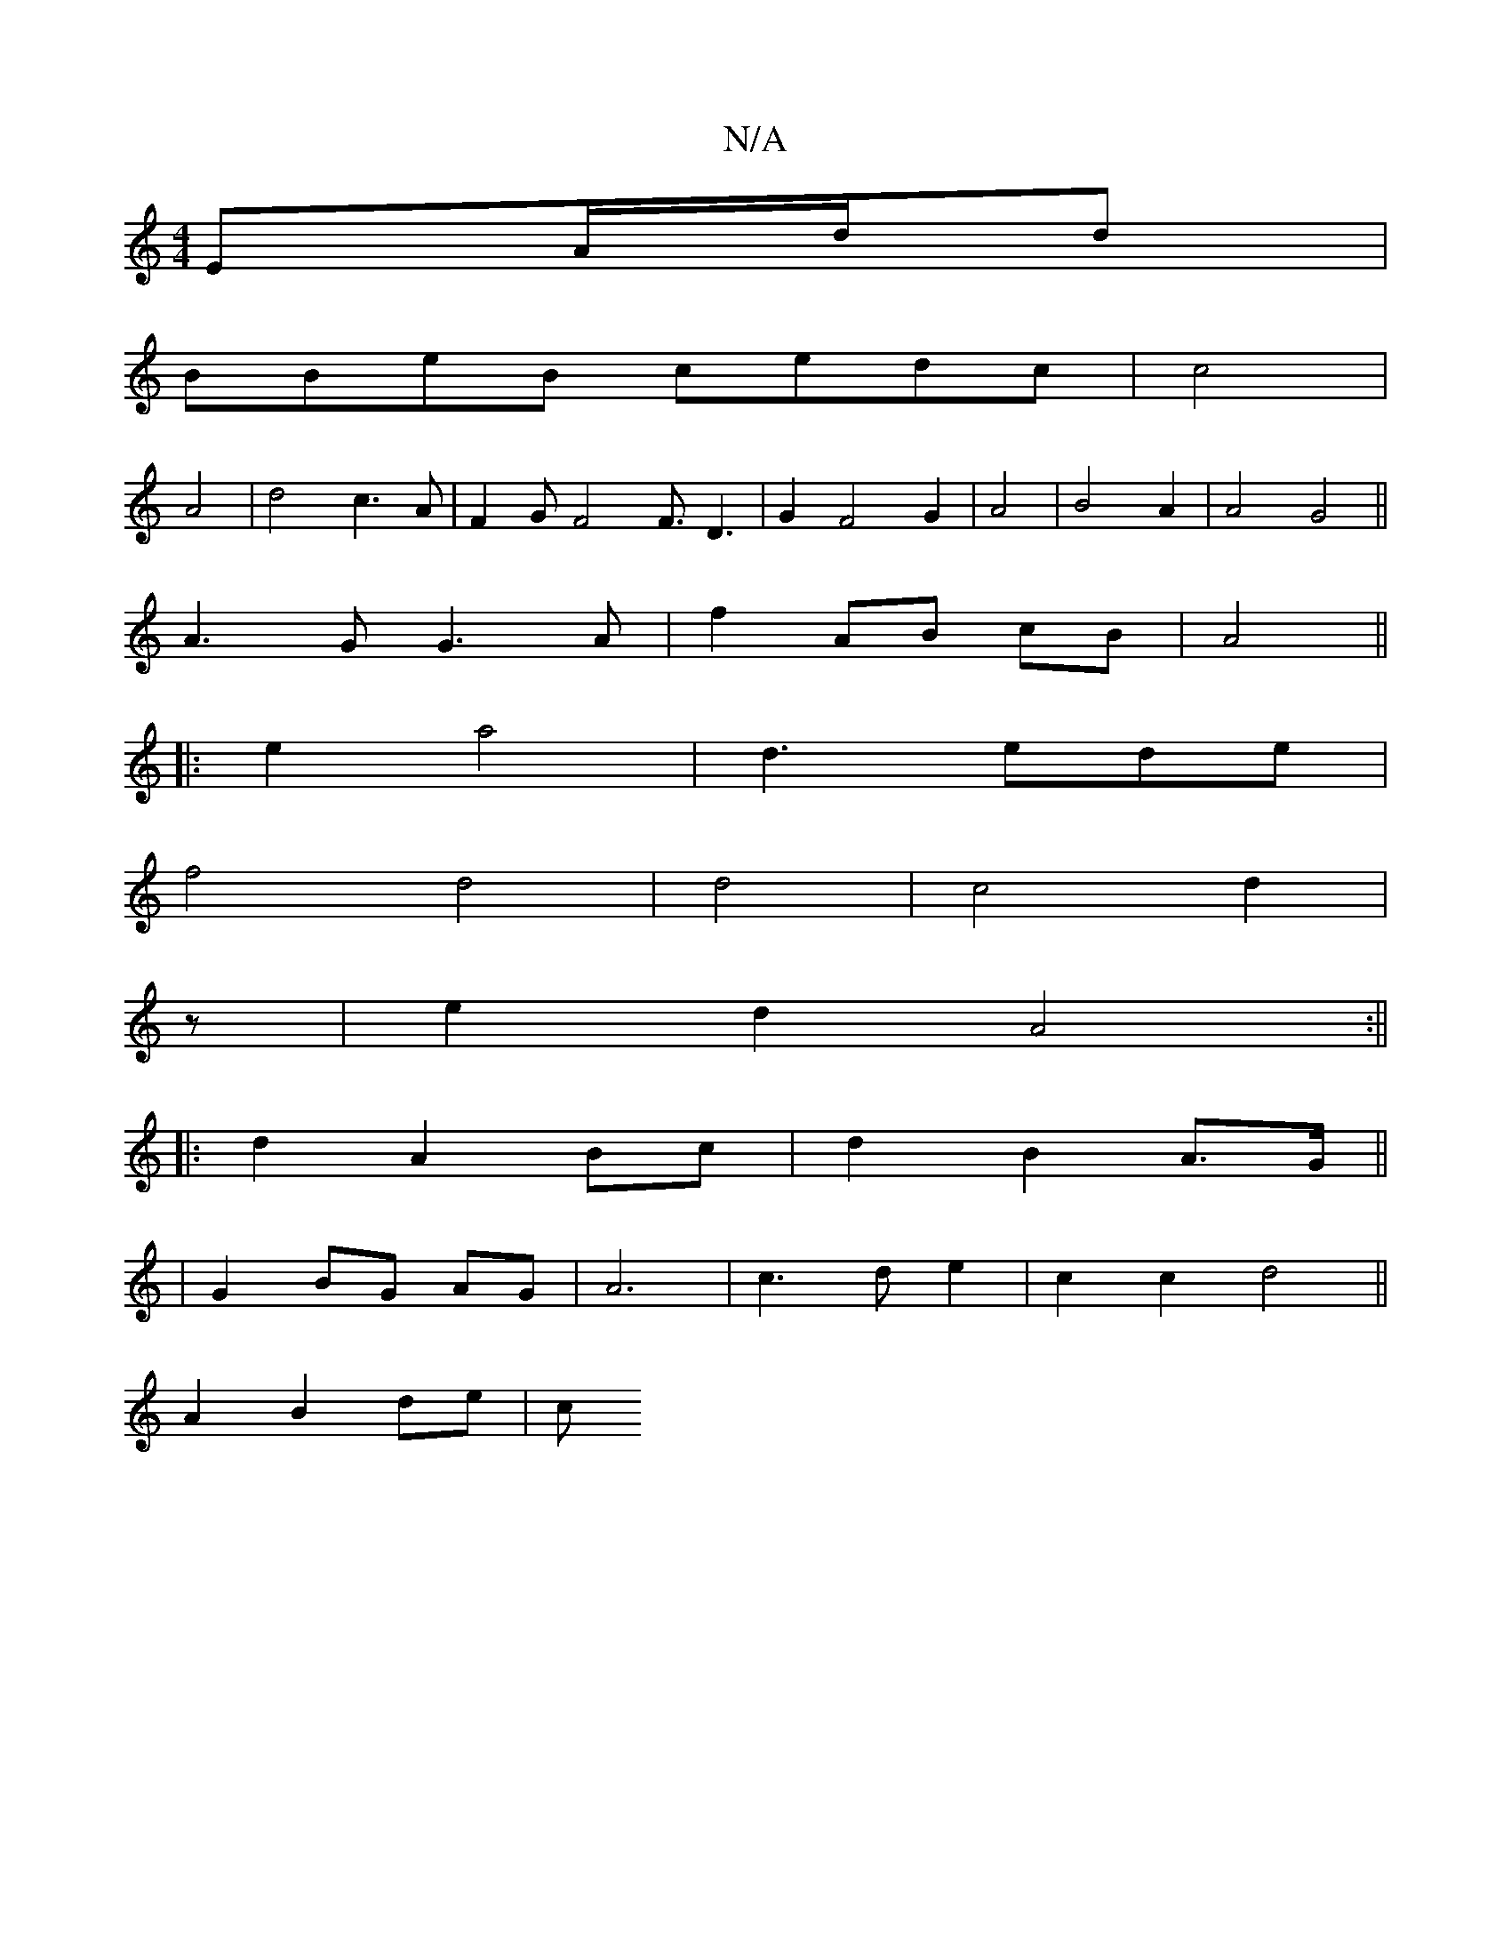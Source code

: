 X:1
T:N/A
M:4/4
R:N/A
K:Cmajor
EA/d/d|
BBeB cedc|c4|
A4|d4 c3A|F2GF4 F3/2D3|G2 F4 G2|A4| B4A2|A4G4||
A3G G3A|f2 AB cB|A4||
|:e2a4-|d3ede|
f4d4|d4-|c4d2|
z|e2d2 A4:||
|:d2 A2 Bc|d2B2- A>G||
|G2 BG AG| A6| c3 d e2|c2c2d4||
A2 B2 de|c